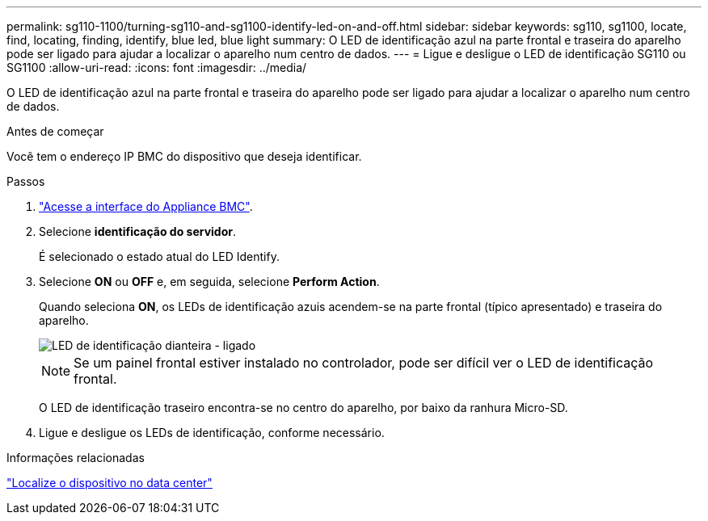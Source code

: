 ---
permalink: sg110-1100/turning-sg110-and-sg1100-identify-led-on-and-off.html 
sidebar: sidebar 
keywords: sg110, sg1100, locate, find, locating, finding, identify, blue led, blue light 
summary: O LED de identificação azul na parte frontal e traseira do aparelho pode ser ligado para ajudar a localizar o aparelho num centro de dados. 
---
= Ligue e desligue o LED de identificação SG110 ou SG1100
:allow-uri-read: 
:icons: font
:imagesdir: ../media/


[role="lead"]
O LED de identificação azul na parte frontal e traseira do aparelho pode ser ligado para ajudar a localizar o aparelho num centro de dados.

.Antes de começar
Você tem o endereço IP BMC do dispositivo que deseja identificar.

.Passos
. link:../installconfig/accessing-bmc-interface.html["Acesse a interface do Appliance BMC"].
. Selecione *identificação do servidor*.
+
É selecionado o estado atual do LED Identify.

. Selecione *ON* ou *OFF* e, em seguida, selecione *Perform Action*.
+
Quando seleciona *ON*, os LEDs de identificação azuis acendem-se na parte frontal (típico apresentado) e traseira do aparelho.

+
image::../media/sgf6112_front_panel_service_led_on.png[LED de identificação dianteira - ligado]

+

NOTE: Se um painel frontal estiver instalado no controlador, pode ser difícil ver o LED de identificação frontal.

+
O LED de identificação traseiro encontra-se no centro do aparelho, por baixo da ranhura Micro-SD.

. Ligue e desligue os LEDs de identificação, conforme necessário.


.Informações relacionadas
link:locating-sg110-and-sg1100-in-data-center.html["Localize o dispositivo no data center"]
